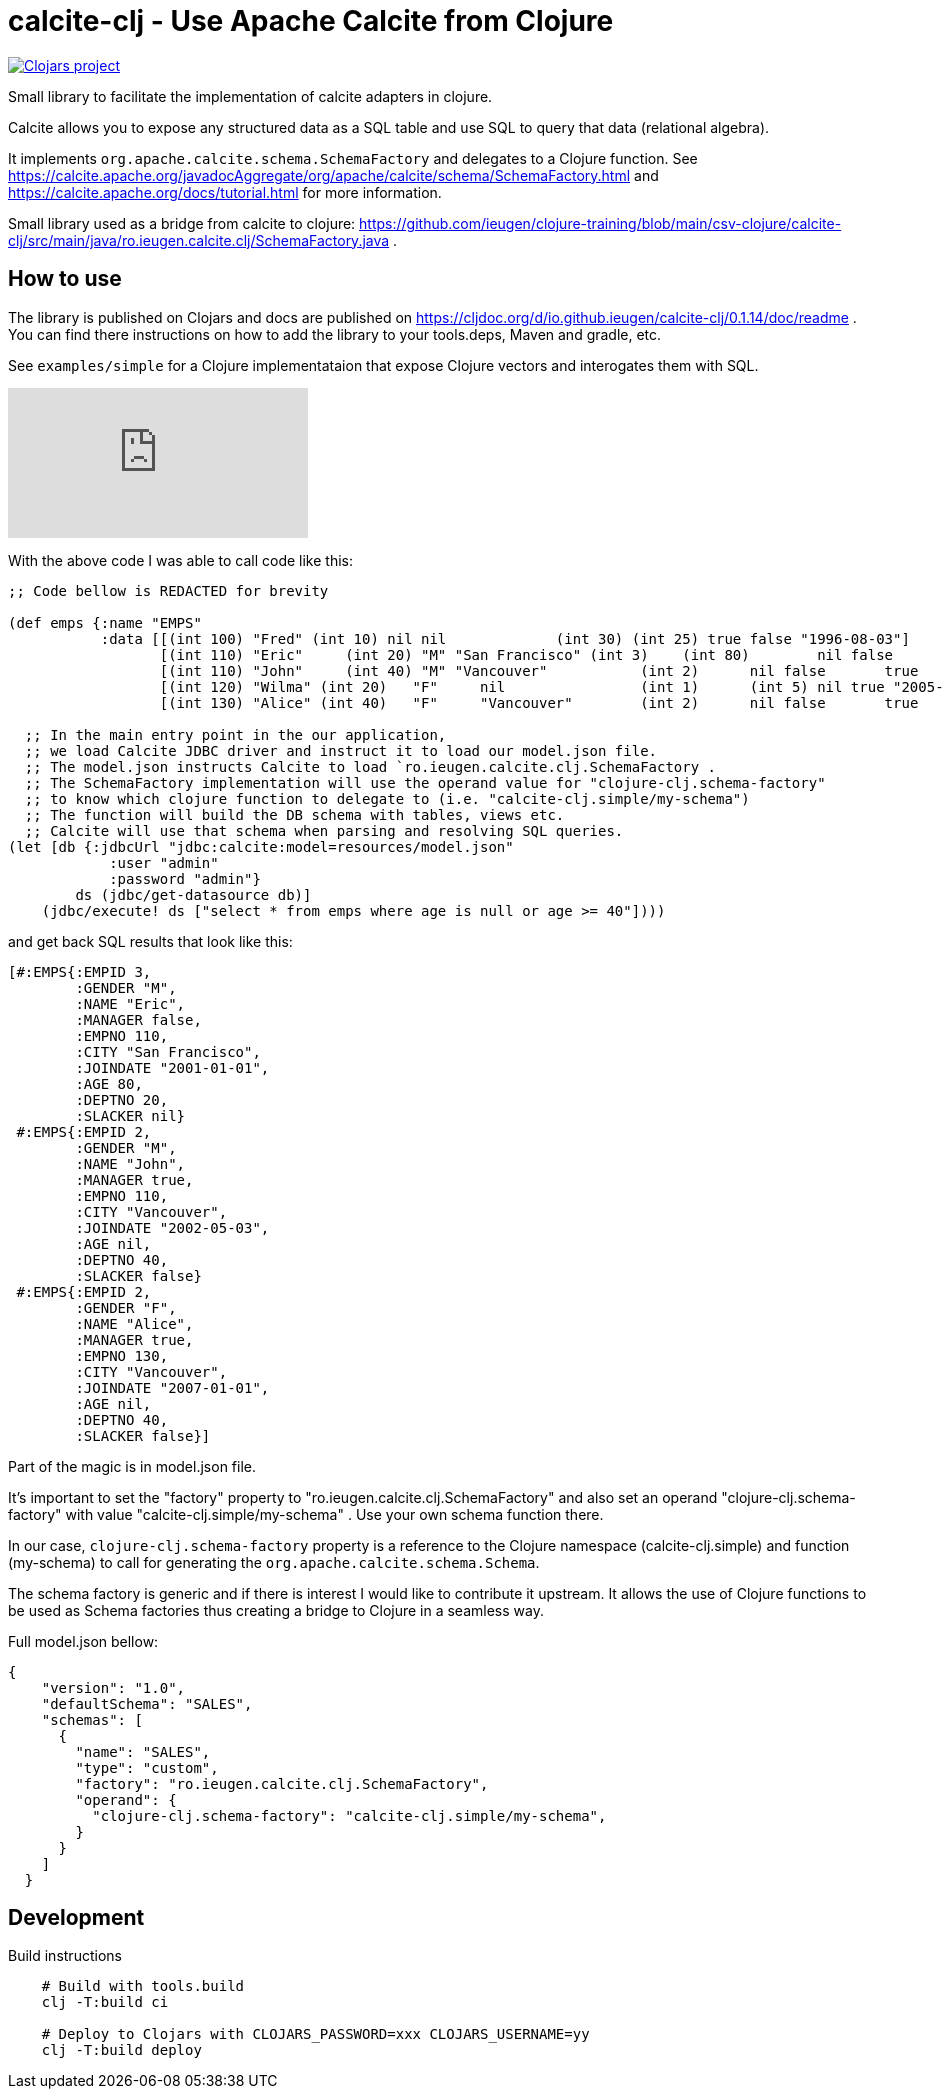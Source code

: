 = calcite-clj - Use Apache Calcite from Clojure

image::https://img.shields.io/clojars/v/io.github.ieugen/calcite-clj.svg[Clojars project,link=https://clojars.org/io.github.ieugen/calcite-clj]

Small library to facilitate the implementation of calcite adapters in clojure.

Calcite allows you to expose any structured data as a SQL table and use SQL to query that data (relational algebra).

It implements `org.apache.calcite.schema.SchemaFactory` and delegates to a Clojure function.
See https://calcite.apache.org/javadocAggregate/org/apache/calcite/schema/SchemaFactory.html and https://calcite.apache.org/docs/tutorial.html for more information.

Small library used as a bridge from calcite to clojure: https://github.com/ieugen/clojure-training/blob/main/csv-clojure/calcite-clj/src/main/java/ro.ieugen.calcite.clj/SchemaFactory.java .

== How to use

The library is published on Clojars and docs are published on https://cljdoc.org/d/io.github.ieugen/calcite-clj/0.1.14/doc/readme .
You can find there instructions on how to add the library to your tools.deps, Maven and gradle, etc.

See `examples/simple` for a Clojure implementataion that expose Clojure vectors and interogates them with SQL.

ifdef::env-github[]
image:https://img.youtube.com/vi/9CUWX8JHA90/0.jpg[link=https://www.youtube.com/watch?v=9CUWX8JHA90]
endif::[]

ifndef::env-github[]
video::9CUWX8JHA90[youtube]
endif::[]


With the above code I was able to call code like this:

[source,clojure]
--
;; Code bellow is REDACTED for brevity

(def emps {:name "EMPS"
           :data [[(int 100) "Fred" (int 10) nil nil             (int 30) (int 25) true false "1996-08-03"]
                  [(int 110) "Eric"	(int 20) "M" "San Francisco" (int 3)	(int 80)	nil false	"2001-01-01"]
                  [(int 110) "John"	(int 40) "M" "Vancouver"	   (int 2)	nil false	true	"2002-05-03"]
                  [(int 120) "Wilma" (int 20)	"F"	nil	           (int 1)	(int 5)	nil true "2005-09-07"]
                  [(int 130) "Alice" (int 40)	"F"	"Vancouver"	   (int 2)	nil false	true	"2007-01-01"]]})

  ;; In the main entry point in the our application,
  ;; we load Calcite JDBC driver and instruct it to load our model.json file.
  ;; The model.json instructs Calcite to load `ro.ieugen.calcite.clj.SchemaFactory .
  ;; The SchemaFactory implementation will use the operand value for "clojure-clj.schema-factory"
  ;; to know which clojure function to delegate to (i.e. "calcite-clj.simple/my-schema")
  ;; The function will build the DB schema with tables, views etc.
  ;; Calcite will use that schema when parsing and resolving SQL queries.
(let [db {:jdbcUrl "jdbc:calcite:model=resources/model.json"
            :user "admin"
            :password "admin"}
        ds (jdbc/get-datasource db)]
    (jdbc/execute! ds ["select * from emps where age is null or age >= 40"])))
--
and get back SQL results that look like this:

[source,clojure]
--
[#:EMPS{:EMPID 3,
        :GENDER "M",
        :NAME "Eric",
        :MANAGER false,
        :EMPNO 110,
        :CITY "San Francisco",
        :JOINDATE "2001-01-01",
        :AGE 80,
        :DEPTNO 20,
        :SLACKER nil}
 #:EMPS{:EMPID 2,
        :GENDER "M",
        :NAME "John",
        :MANAGER true,
        :EMPNO 110,
        :CITY "Vancouver",
        :JOINDATE "2002-05-03",
        :AGE nil,
        :DEPTNO 40,
        :SLACKER false}
 #:EMPS{:EMPID 2,
        :GENDER "F",
        :NAME "Alice",
        :MANAGER true,
        :EMPNO 130,
        :CITY "Vancouver",
        :JOINDATE "2007-01-01",
        :AGE nil,
        :DEPTNO 40,
        :SLACKER false}]
--

Part of the magic is in model.json file.

It's important to set the "factory" property to "ro.ieugen.calcite.clj.SchemaFactory" and
also set an operand "clojure-clj.schema-factory" with value "calcite-clj.simple/my-schema" .
Use your own schema function there.

In our case, `clojure-clj.schema-factory` property is a reference to the Clojure namespace (calcite-clj.simple)
and function (my-schema) to call for generating the `org.apache.calcite.schema.Schema`.

The schema factory is generic and if there is interest I would like to contribute it upstream.
It allows the use of Clojure functions to be used as Schema factories thus creating a bridge to Clojure in a seamless way.


Full model.json bellow:
[source,json]
--
{
    "version": "1.0",
    "defaultSchema": "SALES",
    "schemas": [
      {
        "name": "SALES",
        "type": "custom",
        "factory": "ro.ieugen.calcite.clj.SchemaFactory",
        "operand": {
          "clojure-clj.schema-factory": "calcite-clj.simple/my-schema",
        }
      }
    ]
  }
--

== Development

.Build instructions
[source,shell]
--
    # Build with tools.build
    clj -T:build ci

    # Deploy to Clojars with CLOJARS_PASSWORD=xxx CLOJARS_USERNAME=yy
    clj -T:build deploy
--
